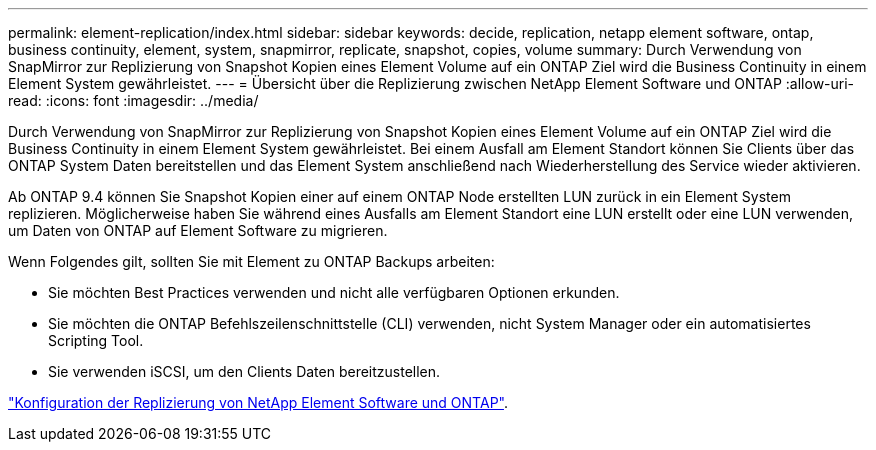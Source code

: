 ---
permalink: element-replication/index.html 
sidebar: sidebar 
keywords: decide, replication, netapp element software, ontap, business continuity, element, system, snapmirror, replicate, snapshot, copies, volume 
summary: Durch Verwendung von SnapMirror zur Replizierung von Snapshot Kopien eines Element Volume auf ein ONTAP Ziel wird die Business Continuity in einem Element System gewährleistet. 
---
= Übersicht über die Replizierung zwischen NetApp Element Software und ONTAP
:allow-uri-read: 
:icons: font
:imagesdir: ../media/


[role="lead"]
Durch Verwendung von SnapMirror zur Replizierung von Snapshot Kopien eines Element Volume auf ein ONTAP Ziel wird die Business Continuity in einem Element System gewährleistet. Bei einem Ausfall am Element Standort können Sie Clients über das ONTAP System Daten bereitstellen und das Element System anschließend nach Wiederherstellung des Service wieder aktivieren.

Ab ONTAP 9.4 können Sie Snapshot Kopien einer auf einem ONTAP Node erstellten LUN zurück in ein Element System replizieren. Möglicherweise haben Sie während eines Ausfalls am Element Standort eine LUN erstellt oder eine LUN verwenden, um Daten von ONTAP auf Element Software zu migrieren.

Wenn Folgendes gilt, sollten Sie mit Element zu ONTAP Backups arbeiten:

* Sie möchten Best Practices verwenden und nicht alle verfügbaren Optionen erkunden.
* Sie möchten die ONTAP Befehlszeilenschnittstelle (CLI) verwenden, nicht System Manager oder ein automatisiertes Scripting Tool.
* Sie verwenden iSCSI, um den Clients Daten bereitzustellen.


link:https://docs.netapp.com/us-en/element-software/storage/concept_snapmirror_overview.html["Konfiguration der Replizierung von NetApp Element Software und ONTAP"^].
